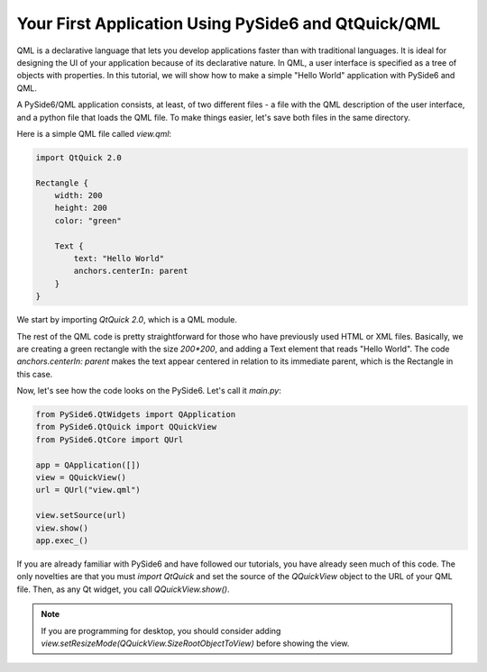 Your First Application Using PySide6 and QtQuick/QML
*****************************************************

QML is a declarative language that lets you develop applications
faster than with traditional languages. It is ideal for designing the
UI of your application because of its declarative nature. In QML, a
user interface is specified as a tree of objects with properties. In
this tutorial, we will show how to make a simple "Hello World"
application with PySide6 and QML.

A PySide6/QML application consists, at least, of two different files -
a file with the QML description of the user interface, and a python file
that loads the QML file. To make things easier, let's save both files in
the same directory.

Here is a simple QML file called `view.qml`:

.. code-block:: javascript

    import QtQuick 2.0

    Rectangle {
        width: 200
        height: 200
        color: "green"

        Text {
            text: "Hello World"
            anchors.centerIn: parent
        }
    }

We start by importing `QtQuick 2.0`, which is a QML module.

The rest of the QML code is pretty straightforward for those who
have previously used HTML or XML files. Basically, we are creating
a green rectangle with the size `200*200`, and adding a Text element
that reads "Hello World". The code `anchors.centerIn: parent` makes
the text appear centered in relation to its immediate parent, which
is the Rectangle in this case.

Now, let's see how the code looks on the PySide6.
Let's call it `main.py`:

.. code-block:: python

    from PySide6.QtWidgets import QApplication
    from PySide6.QtQuick import QQuickView
    from PySide6.QtCore import QUrl

    app = QApplication([])
    view = QQuickView()
    url = QUrl("view.qml")

    view.setSource(url)
    view.show()
    app.exec_()

If you are already familiar with PySide6 and have followed our
tutorials, you have already seen much of this code.
The only novelties are that you must `import QtQuick` and set the
source of the `QQuickView` object to the URL of your QML file.
Then, as any Qt widget, you call `QQuickView.show()`.

.. note:: If you are programming for desktop, you should consider
    adding `view.setResizeMode(QQuickView.SizeRootObjectToView)`
    before showing the view.
